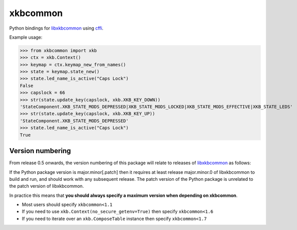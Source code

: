 xkbcommon
=========

Python bindings for libxkbcommon_ using cffi_.

Example usage:

>>> from xkbcommon import xkb
>>> ctx = xkb.Context()
>>> keymap = ctx.keymap_new_from_names()
>>> state = keymap.state_new()
>>> state.led_name_is_active("Caps Lock")
False
>>> capslock = 66
>>> str(state.update_key(capslock, xkb.XKB_KEY_DOWN))
'StateComponent.XKB_STATE_MODS_DEPRESSED|XKB_STATE_MODS_LOCKED|XKB_STATE_MODS_EFFECTIVE|XKB_STATE_LEDS'
>>> str(state.update_key(capslock, xkb.XKB_KEY_UP))
'StateComponent.XKB_STATE_MODS_DEPRESSED'
>>> state.led_name_is_active("Caps Lock")
True

Version numbering
-----------------

From release 0.5 onwards, the version numbering of this package will
relate to releases of libxkbcommon_ as follows:

If the Python package version is major.minor[.patch] then it requires
at least release major.minor.0 of libxkbcommon to build and run, and
should work with any subsequent release. The patch version of the
Python package is unrelated to the patch version of libxkbcommon.

In practice this means that **you should always specify a maximum
version when depending on xkbcommon**.

* Most users should specify ``xkbcommon<1.1``

* If you need to use ``xkb.Context(no_secure_getenv=True)`` then
  specify ``xkbcommon<1.6``

* If you need to iterate over an ``xkb.ComposeTable`` instance then
  specify ``xkbcommon<1.7``

.. _libxkbcommon: https://xkbcommon.org/
.. _cffi: https://pypi.python.org/pypi/cffi
